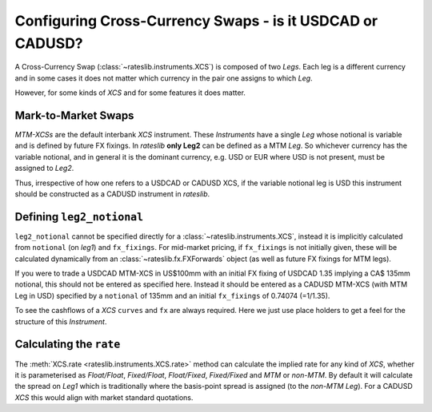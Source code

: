 .. _cook-reverse-xcs-doc:

.. ipython:: python
   :suppress:

   from rateslib.curves import *
   from rateslib.instruments import *
   from datetime import datetime as dt

Configuring Cross-Currency Swaps - is it USDCAD or CADUSD?
*************************************************************

A Cross-Currency Swap (:class:`~rateslib.instruments.XCS`) is composed of two
*Legs*. Each leg is a different currency and in some cases it does not matter
which currency in the pair one assigns to which *Leg*.

However, for some kinds of *XCS* and for some features it does matter.

Mark-to-Market Swaps
---------------------

*MTM-XCSs* are the default interbank *XCS* instrument. These *Instruments* have a single *Leg*
whose notional is variable and is defined by future FX fixings. In *rateslib* **only Leg2**
can be defined as a MTM *Leg*. So whichever currency has the variable notional, and in general
it is the dominant currency, e.g. USD or EUR where USD is not present, must be assigned to *Leg2*.

Thus, irrespective of how one refers to a USDCAD or CADUSD XCS, if the variable notional leg is USD this
instrument should be constructed as a CADUSD instrument in *rateslib*.

Defining ``leg2_notional``
---------------------------

``leg2_notional`` cannot be specified directly for a :class:`~rateslib.instruments.XCS`,
instead it is implicitly calculated from ``notional`` (on *leg1*) and ``fx_fixings``.
For mid-market pricing, if ``fx_fixings`` is not initially given, these will be calculated
dynamically from an :class:`~rateslib.fx.FXForwards` object (as well as future FX fixings
for MTM legs).

If you were to trade a USDCAD MTM-XCS in US\$100mm with an initial FX fixing of USDCAD 1.35
implying a CA\$ 135mm notional, this should not be entered as specified here. Instead it should
be entered as a CADUSD MTM-XCS (with MTM Leg in USD) specified by a ``notional`` of 135mm and
an initial ``fx_fixings`` of 0.74074 (=1/1.35).

.. ipython:: python

   xcs = XCS(
       effective=dt(2000,1,1),
       termination="1y",
       frequency="q",
       notional=135e6,
       fx_fixings=0.7407407407407407,
       currency="cad",
       leg2_currency="usd",
    )

To see the cashflows of a *XCS* ``curves`` and ``fx`` are always required. Here we just use
place holders to get a feel for the structure of this *Instrument*.

.. ipython:: python
   :okwarning:

   xcs.cashflows(
       curves=Curve({dt(2000, 1, 1): 1.0, dt(2002, 1, 1): 1.0}),
       fx=1.0, # this value is not used an raises a UserWarning
   )

Calculating the ``rate``
---------------------------

The :meth:`XCS.rate <rateslib.instruments.XCS.rate>` method can calculate the implied rate for
any kind of *XCS*, whether it is parameterised as *Float/Float*, *Fixed/Float*, *Float/Fixed*, *Fixed/Fixed*
and *MTM* or *non-MTM*. By default it will calculate the spread on *Leg1* which is traditionally
where the basis-point spread is assigned (to the *non-MTM Leg*). For a CADUSD *XCS* this
would align with market standard quotations.
